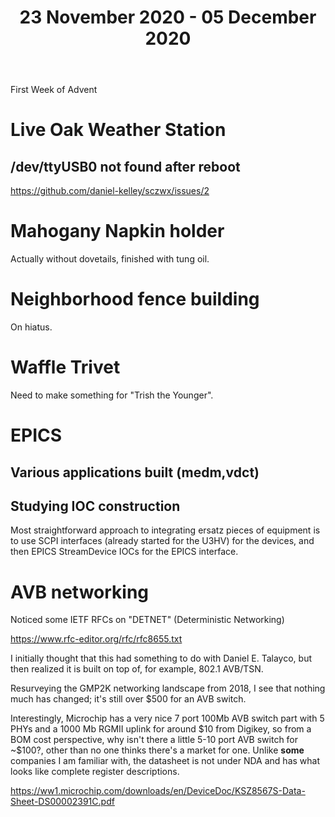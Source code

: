 #+TITLE: 23 November 2020 - 05 December 2020

First Week of Advent

* Live Oak Weather Station

** /dev/ttyUSB0 not found after reboot
https://github.com/daniel-kelley/sczwx/issues/2

* Mahogany Napkin holder
Actually without dovetails, finished with tung oil.

* Neighborhood fence building
On hiatus.

* Waffle Trivet
Need to make something for "Trish the Younger".

* EPICS

** Various applications built (medm,vdct)
** Studying IOC construction
Most straightforward approach to integrating ersatz pieces of equipment
is to use SCPI interfaces (already started for the U3HV) for the devices,
and then EPICS StreamDevice IOCs for the EPICS interface.


* AVB networking

Noticed some IETF RFCs on "DETNET" (Deterministic Networking)

https://www.rfc-editor.org/rfc/rfc8655.txt

I initially thought that this had something to do with Daniel
E. Talayco, but then realized it is built on top of, for example,
802.1 AVB/TSN.

Resurveying the GMP2K networking landscape from 2018, I see that nothing
much has changed; it's still over $500 for an AVB switch.

Interestingly, Microchip has a very nice 7 port 100Mb AVB switch part
with 5 PHYs and a 1000 Mb RGMII uplink for around $10 from Digikey, so
from a BOM cost perspective, why isn't there a little 5-10 port AVB
switch for ~$100?, other than no one thinks there's a market for
one. Unlike *some* companies I am familiar with, the datasheet is not
under NDA and has what looks like complete register descriptions.

https://ww1.microchip.com/downloads/en/DeviceDoc/KSZ8567S-Data-Sheet-DS00002391C.pdf
